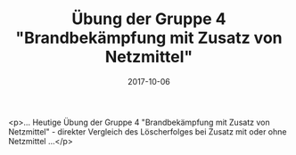 #+TITLE: Übung der Gruppe 4 "Brandbekämpfung mit Zusatz von Netzmittel"
#+DATE: 2017-10-06
#+FACEBOOK_URL: https://facebook.com/ffwenns/posts/1724108264330958

<p>... Heutige Übung der Gruppe 4 "Brandbekämpfung mit Zusatz von Netzmittel" - direkter Vergleich des Löscherfolges bei Zusatz mit oder ohne Netzmittel ...</p>
